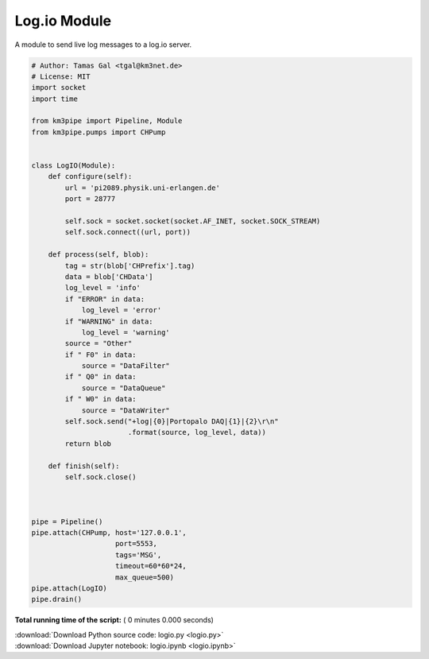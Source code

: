 

.. _sphx_glr_auto_examples_network_logio.py:


=============
Log.io Module
=============

A module to send live log messages to a log.io server.



.. code-block:: python


    # Author: Tamas Gal <tgal@km3net.de>
    # License: MIT
    import socket
    import time

    from km3pipe import Pipeline, Module
    from km3pipe.pumps import CHPump


    class LogIO(Module):
        def configure(self):
            url = 'pi2089.physik.uni-erlangen.de'
            port = 28777

            self.sock = socket.socket(socket.AF_INET, socket.SOCK_STREAM)
            self.sock.connect((url, port))

        def process(self, blob):
            tag = str(blob['CHPrefix'].tag)
            data = blob['CHData']
            log_level = 'info'
            if "ERROR" in data:
                log_level = 'error'
            if "WARNING" in data:
                log_level = 'warning'
            source = "Other"
            if " F0" in data:
                source = "DataFilter"
            if " Q0" in data:
                source = "DataQueue"
            if " W0" in data:
                source = "DataWriter"
            self.sock.send("+log|{0}|Portopalo DAQ|{1}|{2}\r\n"
                           .format(source, log_level, data))
            return blob

        def finish(self):
            self.sock.close()



    pipe = Pipeline()
    pipe.attach(CHPump, host='127.0.0.1',
                        port=5553,
                        tags='MSG',
                        timeout=60*60*24,
                        max_queue=500)
    pipe.attach(LogIO)
    pipe.drain()

**Total running time of the script:** ( 0 minutes  0.000 seconds)



.. container:: sphx-glr-footer


  .. container:: sphx-glr-download

     :download:`Download Python source code: logio.py <logio.py>`



  .. container:: sphx-glr-download

     :download:`Download Jupyter notebook: logio.ipynb <logio.ipynb>`

.. rst-class:: sphx-glr-signature

    `Generated by Sphinx-Gallery <http://sphinx-gallery.readthedocs.io>`_
